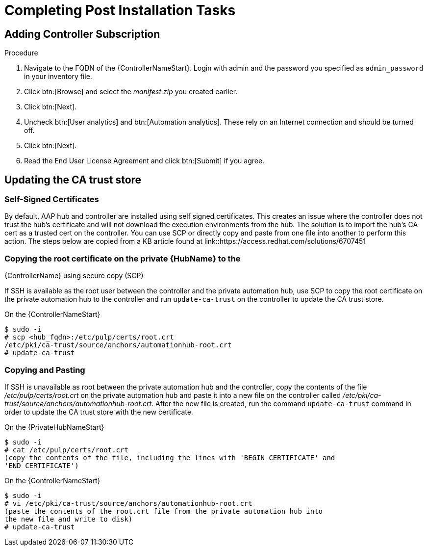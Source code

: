 [id="completing-post-installation-tasks_{context}"]

= Completing Post Installation Tasks

== Adding Controller Subscription

.Procedure

. Navigate to the FQDN of the {ControllerNameStart}. Login with admin and the password you specified as `admin_password` in your inventory file.

. Click btn:[Browse] and select the __manifest.zip__ you created earlier.

. Click btn:[Next].

. Uncheck btn:[User analytics] and btn:[Automation analytics]. These rely on an Internet connection and should be turned off.

. Click btn:[Next].

. Read the End User License Agreement and click btn:[Submit] if you agree.

== Updating the CA trust store

=== Self-Signed Certificates

By default, AAP hub and controller are installed using self signed certificates. This creates an issue where the controller does not trust the hub’s certificate and will not download the execution environments from the hub. The solution is to import the hub’s CA cert as a trusted cert on the controller. You can use SCP or directly copy and paste from one file into another to perform this action. The steps below are copied from a KB article found at
link::https://access.redhat.com/solutions/6707451

=== Copying the root certificate on the private {HubName} to the
{ControllerName} using secure copy (SCP)

If SSH is available as the root user between the controller and the private automation hub, use SCP to copy the root certificate on the private automation hub to the controller and run `update-ca-trust` on the controller to update the CA trust store.

On the {ControllerNameStart}
----
$ sudo -i
# scp <hub_fqdn>:/etc/pulp/certs/root.crt
/etc/pki/ca-trust/source/anchors/automationhub-root.crt
# update-ca-trust
----

=== Copying and Pasting

If SSH is unavailable as root between the private automation hub and the controller, copy the contents of the file __/etc/pulp/certs/root.crt__ on the private automation hub and paste it into a new file on the controller called
__/etc/pki/ca-trust/source/anchors/automationhub-root.crt__. After the new file is created, run the command `update-ca-trust` command in order to update the CA trust store with the new certificate.

On the {PrivateHubNameStart}
----
$ sudo -i
# cat /etc/pulp/certs/root.crt
(copy the contents of the file, including the lines with 'BEGIN CERTIFICATE' and
'END CERTIFICATE')
----

On the {ControllerNameStart}
----
$ sudo -i
# vi /etc/pki/ca-trust/source/anchors/automationhub-root.crt
(paste the contents of the root.crt file from the private automation hub into
the new file and write to disk)
# update-ca-trust
----
